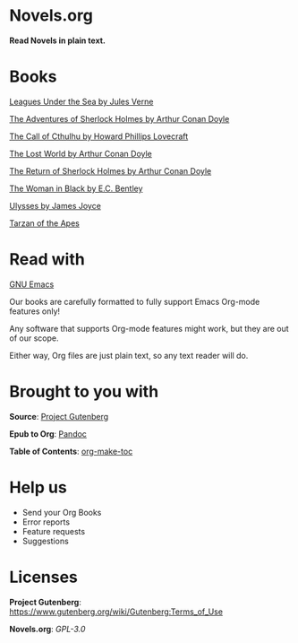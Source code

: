 * Novels.org 
  *Read Novels in plain text.*

* Books
  [[file:Leagues%20Under%20the%20Sea%20by%20Jules%20Verne.org][Leagues Under the Sea by Jules Verne]]

  [[file:The%20Adventures%20of%20Sherlock%20Holmes%20by%20Arthur%20Conan%20Doyle.org][The Adventures of Sherlock Holmes by Arthur Conan Doyle]]
  
  [[file:The%20Call%20of%20Cthulhu%20by%20Howard%20Phillips%20Lovecraft.org][The Call of Cthulhu by Howard Phillips Lovecraft]]

  [[file:The%20Lost%20World%20by%20Arthur%20Conan%20Doyle.org][The Lost World by Arthur Conan Doyle]]
  
  [[file:The%20Return%20of%20Sherlock%20Holmes%20by%20Arthur%20Conan%20Doyle.org][The Return of Sherlock Holmes by Arthur Conan Doyle]]
    
  [[file:The%20Woman%20in%20Black%20by%20E.C.%20Bentley.org][The Woman in Black by E.C. Bentley]]

  [[file:Ulysses%20by%20James%20Joyce.org][Ulysses by James Joyce]]

  [[file:Tarzan%20of%20the%20Apes%20by%20Edgar%20Rice%20Burroughs.org][Tarzan of the Apes]]
* Read with
  [[https://www.gnu.org/software/emacs/][GNU Emacs]]

  Our books are carefully formatted to fully support Emacs Org-mode features only!

  Any software that supports Org-mode features might work, but they are out of our scope.

  Either way, Org files are just plain text, so any text reader will do. 
  
* Brought to you with
  *Source*: [[https://www.gutenberg.org/][Project Gutenberg]]

  *Epub to Org*: [[https://pandoc.org/][Pandoc]]
  
  *Table of Contents*: [[https://github.com/alphapapa/org-make-toc][org-make-toc]]

* Help us
  - Send your Org Books
  - Error reports
  - Feature requests
  - Suggestions
  
* Licenses  
  *Project Gutenberg*: https://www.gutenberg.org/wiki/Gutenberg:Terms_of_Use
  
  *Novels.org*: /GPL-3.0/
